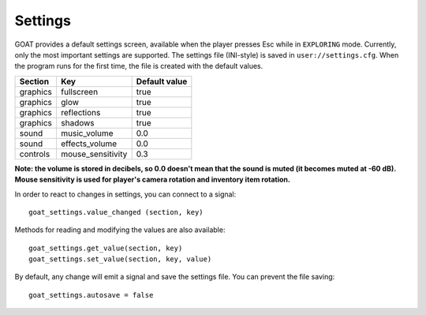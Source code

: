 Settings
========

GOAT provides a default settings screen, available when the player
presses Esc while in ``EXPLORING`` mode. Currently, only the most
important settings are supported. The settings file (INI-style) is saved
in ``user://settings.cfg``. When the program runs for the first time,
the file is created with the default values.

|Settings screen|

======== ================= =============
Section  Key               Default value
======== ================= =============
graphics fullscreen        true
graphics glow              true
graphics reflections       true
graphics shadows           true
sound    music_volume      0.0
sound    effects_volume    0.0
controls mouse_sensitivity 0.3
======== ================= =============

**Note: the volume is stored in decibels, so 0.0 doesn't mean that the
sound is muted (it becomes muted at -60 dB). Mouse sensitivity is used
for player's camera rotation and inventory item rotation.**

In order to react to changes in settings, you can connect to a signal:

::

   goat_settings.value_changed (section, key)

Methods for reading and modifying the values are also available:

::

   goat_settings.get_value(section, key)
   goat_settings.set_value(section, key, value)

By default, any change will emit a signal and save the settings file.
You can prevent the file saving:

::

   goat_settings.autosave = false

.. |Settings screen| image:: https://user-images.githubusercontent.com/36821133/73210231-1db4e080-414a-11ea-8548-2517c6c204dd.png

